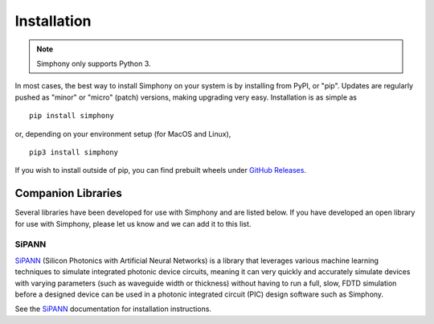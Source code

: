 .. _install:

============
Installation
============

.. Note::
   Simphony only supports Python 3.

In most cases, the best way to install Simphony on your system is by 
installing from PyPI, or "pip". Updates are regularly pushed as "minor" 
or "micro" (patch) versions, making upgrading very easy. 
Installation is as simple as ::

    pip install simphony

or, depending on your environment setup (for MacOS and Linux), ::
    
   pip3 install simphony

If you wish to install outside of pip, you can find prebuilt wheels under
`GitHub Releases`_.

.. _Github Releases: https://github.com/BYUCamachoLab/simphony/releases


.. _companion-libraries:

Companion Libraries
===================

Several libraries have been developed for use with Simphony and are listed
below. If you have developed an open library for use with Simphony, please let
us know and we can add it to this list.

SiPANN
------

`SiPANN`_ (Silicon Photonics with Artificial Neural Networks) is a library that 
leverages various machine learning techniques to simulate integrated photonic 
device circuits, meaning it can very quickly and accurately simulate devices 
with varying parameters (such as waveguide width or thickness) without
having to run a full, slow, FDTD simulation before a designed device
can be used in a photonic integrated circuit (PIC) design software
such as Simphony.

See the `SiPANN`_ documentation for installation instructions.

.. _SiPANN: https://sipann.readthedocs.io/en/latest/

